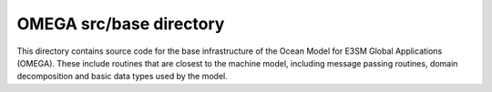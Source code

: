========================
OMEGA src/base directory
========================

This directory contains source code for the base
infrastructure of the Ocean Model for E3SM Global
Applications (OMEGA). These include routines that
are closest to the machine model, including message
passing routines, domain decomposition and basic
data types used by the model.

